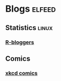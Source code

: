 * Blogs                                                              :elfeed:
** Statistics                                                         :linux:
*** [[https://feeds.feedburner.com/RBloggers][R-bloggers]]
** Comics
*** [[https://www.xkcd.com/rss.xml][xkcd comics]]
